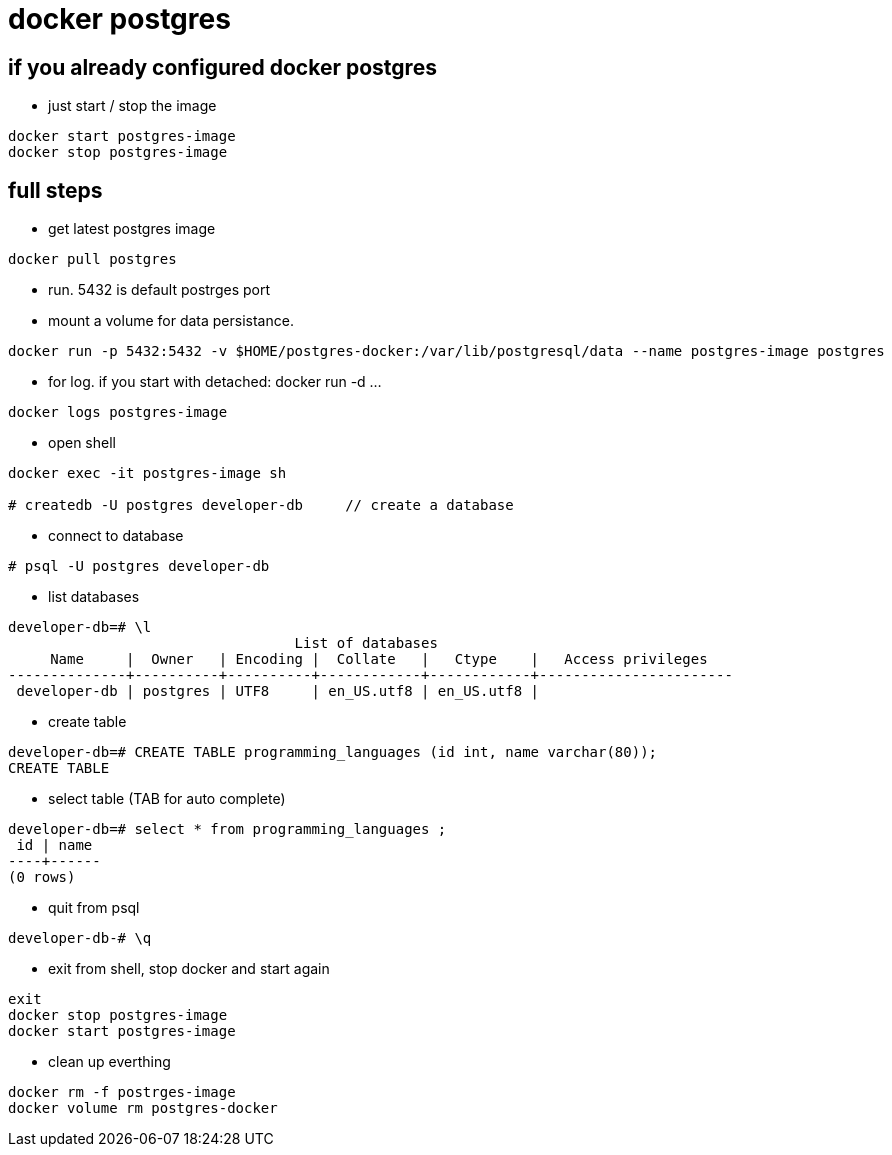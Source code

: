 = docker postgres

== if you already configured docker postgres
* just start / stop the image

----
docker start postgres-image
docker stop postgres-image
----

== full steps
* get latest postgres image

----
docker pull postgres
----

* run. 5432 is default postrges port
* mount a volume for data persistance.

----
docker run -p 5432:5432 -v $HOME/postgres-docker:/var/lib/postgresql/data --name postgres-image postgres
----


* for log. if you start with detached: docker run -d ...

----
docker logs postgres-image
----

* open shell

----
docker exec -it postgres-image sh

# createdb -U postgres developer-db     // create a database
----

* connect to database

----
# psql -U postgres developer-db
----

* list databases

----
developer-db=# \l
                                  List of databases
     Name     |  Owner   | Encoding |  Collate   |   Ctype    |   Access privileges   
--------------+----------+----------+------------+------------+-----------------------
 developer-db | postgres | UTF8     | en_US.utf8 | en_US.utf8 | 
----

* create table

----
developer-db=# CREATE TABLE programming_languages (id int, name varchar(80));
CREATE TABLE
----

* select table (TAB for auto complete)

----
developer-db=# select * from programming_languages ;
 id | name 
----+------
(0 rows)
----

* quit from psql

----
developer-db-# \q
----

* exit from shell, stop docker and start again

----
exit
docker stop postgres-image
docker start postgres-image
----

* clean up everthing

----
docker rm -f postrges-image
docker volume rm postgres-docker
----

